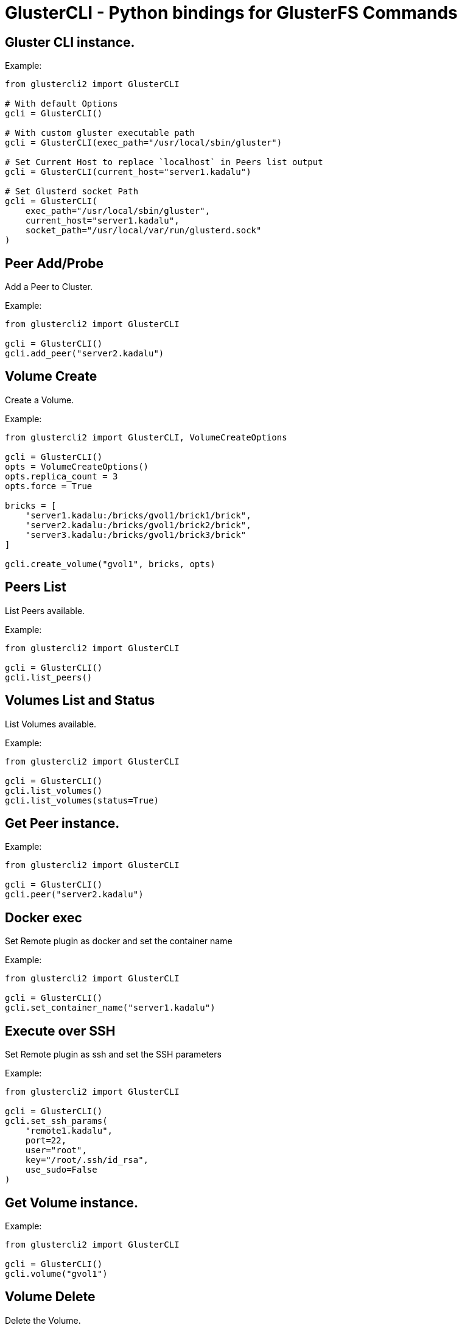 = GlusterCLI - Python bindings for GlusterFS Commands


== Gluster CLI instance.

Example:

[source,python]
----
from glustercli2 import GlusterCLI

# With default Options
gcli = GlusterCLI()

# With custom gluster executable path
gcli = GlusterCLI(exec_path="/usr/local/sbin/gluster")

# Set Current Host to replace `localhost` in Peers list output
gcli = GlusterCLI(current_host="server1.kadalu")

# Set Glusterd socket Path
gcli = GlusterCLI(
    exec_path="/usr/local/sbin/gluster",
    current_host="server1.kadalu",
    socket_path="/usr/local/var/run/glusterd.sock"
)
----


== Peer Add/Probe

Add a Peer to Cluster.

Example:

[source,python]
----
from glustercli2 import GlusterCLI

gcli = GlusterCLI()
gcli.add_peer("server2.kadalu")
----


== Volume Create

Create a Volume.

Example:

[source,python]
----
from glustercli2 import GlusterCLI, VolumeCreateOptions

gcli = GlusterCLI()
opts = VolumeCreateOptions()
opts.replica_count = 3
opts.force = True

bricks = [
    "server1.kadalu:/bricks/gvol1/brick1/brick",
    "server2.kadalu:/bricks/gvol1/brick2/brick",
    "server3.kadalu:/bricks/gvol1/brick3/brick"
]

gcli.create_volume("gvol1", bricks, opts)
----


== Peers List

List Peers available.

Example:

[source,python]
----
from glustercli2 import GlusterCLI

gcli = GlusterCLI()
gcli.list_peers()
----


== Volumes List and Status

List Volumes available.

Example:

[source,python]
----
from glustercli2 import GlusterCLI

gcli = GlusterCLI()
gcli.list_volumes()
gcli.list_volumes(status=True)
----


== Get Peer instance.

Example:

[source,python]
----
from glustercli2 import GlusterCLI

gcli = GlusterCLI()
gcli.peer("server2.kadalu")
----


== Docker exec

Set Remote plugin as docker and set the container name

Example:

[source,python]
----
from glustercli2 import GlusterCLI

gcli = GlusterCLI()
gcli.set_container_name("server1.kadalu")
----


== Execute over SSH

Set Remote plugin as ssh and set the SSH parameters

Example:

[source,python]
----
from glustercli2 import GlusterCLI

gcli = GlusterCLI()
gcli.set_ssh_params(
    "remote1.kadalu",
    port=22,
    user="root",
    key="/root/.ssh/id_rsa",
    use_sudo=False
)
----


== Get Volume instance.

Example:

[source,python]
----
from glustercli2 import GlusterCLI

gcli = GlusterCLI()
gcli.volume("gvol1")
----


== Volume Delete

Delete the Volume.

Example:

[source,python]
----
from glustercli2 import GlusterCLI

gcli = GlusterCLI()
gcli.volume("gvol1").delete()
----


== Volume Info and Status

Get Volume info or Status.

Example:

[source,python]
----
from glustercli2 import GlusterCLI

gcli = GlusterCLI()
gcli.volume("gvol1").info()
gcli.volume("gvol1").info(status=True)
----


== Reset Volume Option

Reset Volume Option.

Example:

[source,python]
----
from glustercli2 import GlusterCLI

gcli = GlusterCLI()
gcli.volume("gvol1").option_reset(["changelog.changelog"])
----


== Set Volume Option

Set Volume Option.

Example:

[source,python]
----
from glustercli2 import GlusterCLI

gcli = GlusterCLI()
gcli.volume("gvol1").option_set({
    "changelog.changelog": "on"
})
----


== Volume Start

Start the Volume.

Example:

[source,python]
----
from glustercli2 import GlusterCLI

gcli = GlusterCLI()
gcli.volume("gvol1").start()

# or using force option
gcli.volume("gvol1").start(force=True)
----


== Volume Stop

Stop the Volume.

Example:

[source,python]
----
from glustercli2 import GlusterCLI

gcli = GlusterCLI()
gcli.volume("gvol1").stop()

# or using force option
gcli.volume("gvol1").stop(force=True)
----


== Peer Delete/Detach

Delete or Detach a Peer from Cluster.

Example:

[source,python]
----
from glustercli2 import GlusterCLI

gcli = GlusterCLI()
gcli.peer("server2.kadalu").delete()
----

